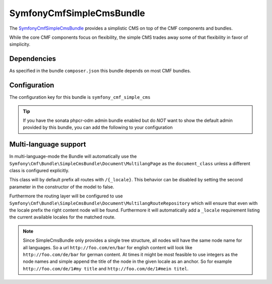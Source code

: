SymfonyCmfSimpleCmsBundle
=========================

The `SymfonyCmfSimpleCmsBundle <https://github.com/symfony-cmf/SimpleCmsBundle#readme>`_
provides a simplistic CMS on top of the CMF components and bundles.

While the core CMF components focus on flexibility, the simple CMS trades
away some of that flexibility in favor of simplicity.

.. index:: SimpleCmsBundle, i18n

Dependencies
------------

As specified in the bundle ``composer.json`` this bundle depends on most CMF bundles.

Configuration
-------------

The configuration key for this bundle is ``symfony_cmf_simple_cms``


.. configuration-block::

    .. code-block:: yaml

        # app/config/config.yml
        symfony_cmf_simple_cms:
            use_sonata_admin:     true
            use_menu:             true
            document_class:       Symfony\Cmf\Bundle\SimpleCmsBundle\Document\Page
            generic_controller:   symfony_cmf_content.controller:indexAction
            basepath:             /cms/simple
            routing:
                content_repository_id:  symfony_cmf_routing_extra.content_repository
                controllers_by_class:

                    # Prototype
                    alias:                []
                templates_by_class:

                    # Prototype
                    alias:                []
                multilang:
                    locales:              []

.. Tip::

    If you have the sonata phpcr-odm admin bundle enabled but do *NOT* want to
    show the default admin provided by this bundle, you can add the following
    to your configuration

    .. configuration-block::

        .. code-block:: yaml

            symfony_cmf_simple_cms:
                use_sonata_admin: false

Multi-language support
----------------------

In multi-language-mode the Bundle will automatically use the
``Symfony\Cmf\Bundle\SimpleCmsBundle\Document\MultilangPage`` as the ``document_class``
unless a different class is configured explicitly.

This class will by default
prefix all routes with ``/{_locale}``. This behavior can be disabled by setting the
second parameter in the constructor of the model to false.

Furthermore the routing layer will be configured
to use ``Symfony\Cmf\Bundle\SimpleCmsBundle\Document\MultilangRouteRepository`` which will
ensure that even with the locale prefix the right content node will be found. Furthermore
it will automatically add a ``_locale`` requirement listing the current available locales
for the matched route.

.. Note::

    Since SimpleCmsBundle only provides a single tree structure, all nodes will have the same
    node name for all languages. So a url ``http://foo.com/en/bar`` for english content will
    look like ``http://foo.com/de/bar`` for german content. At times it might be most feasible
    to use integers as the node names and simple append the title of the node in the given locale
    as an anchor. So for example ``http://foo.com/de/1#my title`` and ``http://foo.com/de/1#mein titel``.